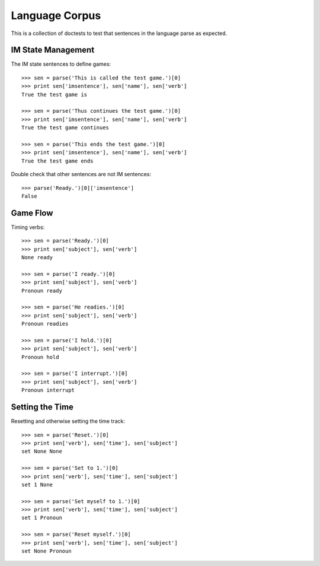 Language Corpus
===============

This is a collection of doctests to test that sentences in the language
parse as expected.

IM State Management
-------------------

The IM state sentences to define games::

  >>> sen = parse('This is called the test game.')[0]
  >>> print sen['imsentence'], sen['name'], sen['verb']
  True the test game is

  >>> sen = parse('Thus continues the test game.')[0]
  >>> print sen['imsentence'], sen['name'], sen['verb']
  True the test game continues

  >>> sen = parse('This ends the test game.')[0]
  >>> print sen['imsentence'], sen['name'], sen['verb']
  True the test game ends

Double check that other sentences are not IM sentences::

  >>> parse('Ready.')[0]['imsentence']
  False

Game Flow
---------

Timing verbs::

  >>> sen = parse('Ready.')[0]
  >>> print sen['subject'], sen['verb']
  None ready

  >>> sen = parse('I ready.')[0]
  >>> print sen['subject'], sen['verb']
  Pronoun ready

  >>> sen = parse('He readies.')[0]
  >>> print sen['subject'], sen['verb']
  Pronoun readies

  >>> sen = parse('I hold.')[0]
  >>> print sen['subject'], sen['verb']
  Pronoun hold

  >>> sen = parse('I interrupt.')[0]
  >>> print sen['subject'], sen['verb']
  Pronoun interrupt

Setting the Time
----------------

Resetting and otherwise setting the time track::

  >>> sen = parse('Reset.')[0]
  >>> print sen['verb'], sen['time'], sen['subject']
  set None None

  >>> sen = parse('Set to 1.')[0]
  >>> print sen['verb'], sen['time'], sen['subject']
  set 1 None

  >>> sen = parse('Set myself to 1.')[0]
  >>> print sen['verb'], sen['time'], sen['subject']
  set 1 Pronoun

  >>> sen = parse('Reset myself.')[0]
  >>> print sen['verb'], sen['time'], sen['subject']
  set None Pronoun

